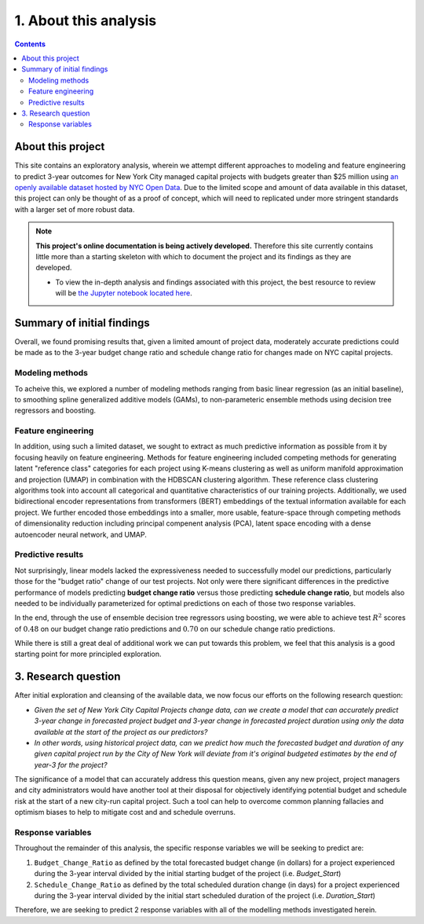 .. _intro:

1. About this analysis
======================

.. contents:: Contents
  :local:
  :depth: 2
  :backlinks: top

About this project
------------------

This site contains an exploratory analysis, wherein we attempt different approaches to modeling and feature engineering to predict 3-year outcomes for New York City managed capital projects with budgets greater than $25 million using `an openly available dataset hosted by NYC Open Data <datasource_>`_. Due to the limited scope and amount of data available in this dataset, this project can only be thought of as a proof of concept, which will need to replicated under more stringent standards with a larger set of more robust data.

.. _datasource: https://data.cityofnewyork.us/City-Government/Capital-Projects/n7gv-k5yt


.. note::

    **This project's online documentation is being actively developed.** Therefore this site currently contains little more than a starting skeleton with which to document the project and its findings as they are developed.

    * To view the in-depth analysis and findings associated with this project, the best resource to review will be `the Jupyter notebook located here <https://github.com/sedelmeyer/nyc-capital-projects/blob/master/notebooks/11_FINAL_REPORT.ipynb>`_.

Summary of initial findings
---------------------------

Overall, we found promising results that, given a limited amount of project data, moderately accurate predictions could be made as to the 3-year budget change ratio and schedule change ratio for changes made on NYC capital projects.

Modeling methods
^^^^^^^^^^^^^^^^

To acheive this, we explored a number of modeling methods ranging from basic linear regression (as an initial baseline), to smoothing spline generalized additive models (GAMs), to non-parameteric ensemble methods using decision tree regressors and boosting.

Feature engineering
^^^^^^^^^^^^^^^^^^^

In addition, using such a limited dataset, we sought to extract as much predictive information as possible from it by focusing heavily on feature engineering. Methods for feature engineering included competing methods for generating latent "reference class" categories for each project using K-means clustering as well as uniform manifold approximation and projection (UMAP) in combination with the HDBSCAN clustering algorithm. These reference class clustering algorithms took into account all categorical and quantitative characteristics of our training projects. Additionally, we used bidirectional encoder representations from transformers (BERT) embeddings of the textual information available for each project. We further encoded those embeddings into a smaller, more usable, feature-space through competing methods of dimensionality reduction including principal compenent analysis (PCA), latent space encoding with a dense autoencoder neural network, and UMAP.

Predictive results
^^^^^^^^^^^^^^^^^^

Not surprisingly, linear models lacked the expressiveness needed to successfully model our predictions, particularly those for the "budget ratio" change of our test projects. Not only were there significant differences in the predictive performance of models predicting **budget change ratio** versus those predicting **schedule change ratio**, but models also needed to be individually parameterized for optimal predictions on each of those two response variables.

In the end, through the use of ensemble decision tree regressors using boosting, we were able to achieve test :math:`R^2` scores of :math:`0.48` on our budget change ratio predictions and :math:`0.70` on our schedule change ratio predictions.

While there is still a great deal of additional work we can put towards this problem, we feel that this analysis is a good starting point for more principled exploration.


3. Research question
--------------------

After initial exploration and cleansing of the available data, we now focus our efforts on the following research question:

* *Given the set of New York City Capital Projects change data, can we create a model that can accurately predict 3-year change in forecasted project budget and 3-year change in forecasted project duration using only the data available at the start of the project as our predictors?*

* *In other words, using historical project data, can we predict how much the forecasted budget and duration of any given capital project run by the City of New York will deviate from it's original budgeted estimates by the end of year-3 for the project?*

The significance of a model that can accurately address this question means, given any new project, project managers and city administrators would have another tool at their disposal for objectively identifying potential budget and schedule risk at the start of a new city-run capital project. Such a tool can help to overcome common planning fallacies and optimism biases to help to mitigate cost and and schedule overruns.

Response variables
^^^^^^^^^^^^^^^^^^

Throughout the remainder of this analysis, the specific response variables we will be seeking to predict are:

1. ``Budget_Change_Ratio`` as defined by the total forecasted budget change (in dollars) for a project experienced during the 3-year interval divided by the initial starting budget of the project (i.e. `Budget_Start`) 

2. ``Schedule_Change_Ratio`` as defined by the total scheduled duration change (in days) for a project experienced during the 3-year interval divided by the initial start scheduled duration of the project (i.e. `Duration_Start`) 

Therefore, we are seeking to predict 2 response variables with all of the modelling methods investigated herein.